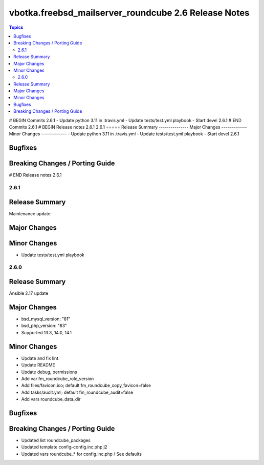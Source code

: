 =====================================================
vbotka.freebsd_mailserver_roundcube 2.6 Release Notes
=====================================================

.. contents:: Topics
# BEGIN Commits 2.6.1
- Update python 3.11 in .travis.yml
- Update tests/test.yml playbook
- Start devel 2.6.1
# END Commits 2.6.1
# BEGIN Release notes 2.6.1
2.6.1
=====
Release Summary
---------------
Major Changes
-------------
Minor Changes
-------------
- Update python 3.11 in .travis.yml
- Update tests/test.yml playbook
- Start devel 2.6.1

Bugfixes
--------
Breaking Changes / Porting Guide
--------------------------------
# END Release notes 2.6.1


2.6.1
=====

Release Summary
---------------
Maintenance update

Major Changes
-------------

Minor Changes
-------------
* Update tests/test.yml playbook


2.6.0
=====

Release Summary
---------------
Ansible 2.17 update

Major Changes
-------------
* bsd_mysql_version: "81"
* bsd_php_version: "83"
* Supported 13.3, 14.0, 14.1

Minor Changes
-------------
* Update and fix lint.
* Update README
* Update debug, permissions
* Add var fm_roundcube_role_version
* Add files/favicon.ico; default fm_roundcube_copy_favicon=false
* Add tasks/audit.yml; default fm_roundcube_audit=false
* Add vars roundcube_data_dir

Bugfixes
--------

Breaking Changes / Porting Guide
--------------------------------
* Updated list roundcube_packages
* Updated template config-config.inc.php.j2
* Updated vars roundcube_* for config.inc.php / See defaults
